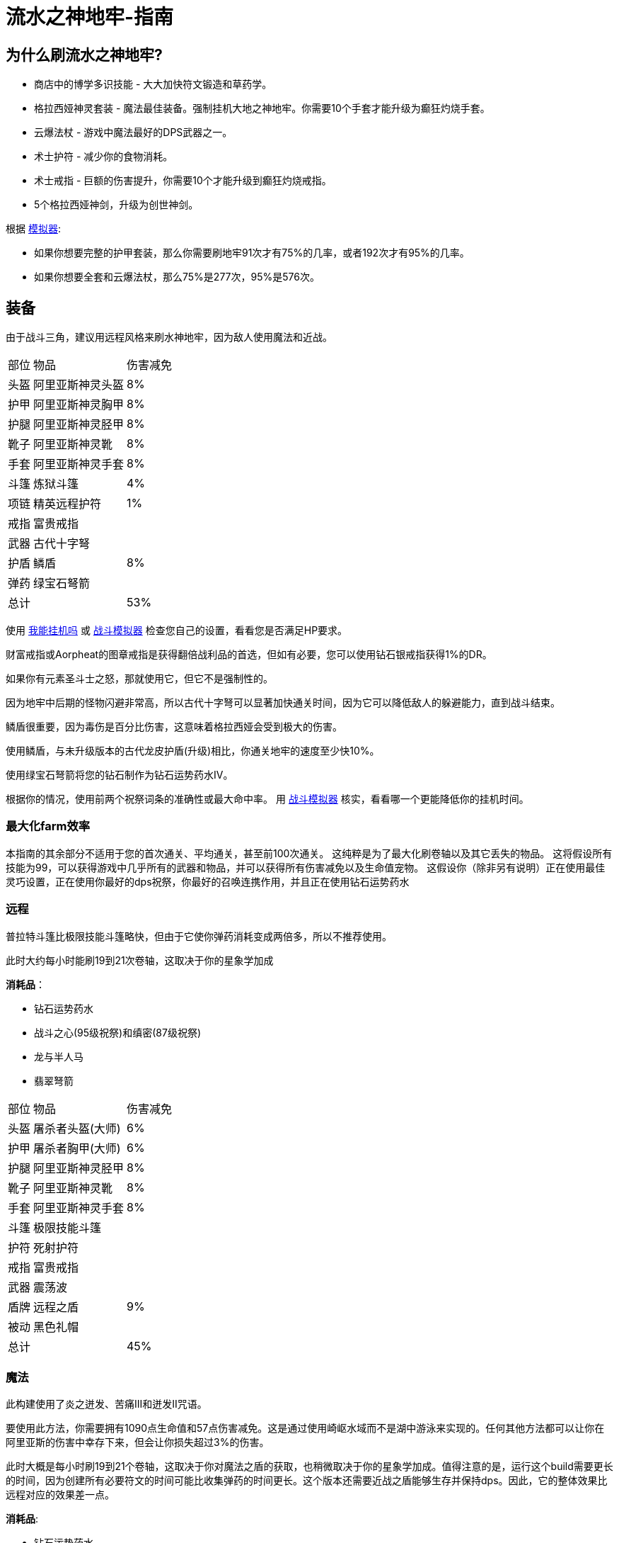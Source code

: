 = 流水之神地牢-指南

== 为什么刷流水之神地牢?

* 商店中的博学多识技能 - 大大加快符文锻造和草药学。
* 格拉西娅神灵套装 - 魔法最佳装备。强制挂机大地之神地牢。你需要10个手套才能升级为癫狂灼烧手套。
* 云爆法杖 - 游戏中魔法最好的DPS武器之一。
* 术士护符 - 减少你的食物消耗。
* 术士戒指 - 巨额的伤害提升，你需要10个才能升级到癫狂灼烧戒指。
* 5个格拉西娅神剑，升级为创世神剑。

根据 https://github.com/vbion/melvor-coupon-solver/[模拟器]:

* 如果你想要完整的护甲套装，那么你需要刷地牢91次才有75%的几率，或者192次才有95%的几率。
* 如果你想要全套和云爆法杖，那么75%是277次，95%是576次。

== 装备

由于战斗三角，建议用远程风格来刷水神地牢，因为敌人使用魔法和近战。

[%autowidth]
|===
|部位 |物品 |伤害减免
|头盔|阿里亚斯神灵头盔|8%
|护甲|阿里亚斯神灵胸甲|8%
|护腿|阿里亚斯神灵胫甲|8%
|靴子|阿里亚斯神灵靴|8%
|手套|阿里亚斯神灵手套|8%
|斗篷|炼狱斗篷|4%
|项链|精英远程护符|1%
|戒指|富贵戒指|
|武器|古代十字弩|
|护盾|鳞盾|8%
|弹药|绿宝石弩箭|
2+|总计|53%
|===

使用 https://consolelog.gitee.io/caniidle/[我能挂机吗,window=_blank] 或 https://wiki.melvoridle.com/w/Combat_Simulator[战斗模拟器,window=_blank] 检查您自己的设置，看看您是否满足HP要求。

财富戒指或Aorpheat的图章戒指是获得翻倍战利品的首选，但如有必要，您可以使用钻石银戒指获得1%的DR。

如果你有元素圣斗士之怒，那就使用它，但它不是强制性的。

因为地牢中后期的怪物闪避非常高，所以古代十字弩可以显著加快通关时间，因为它可以降低敌人的躲避能力，直到战斗结束。

鳞盾很重要，因为毒伤是百分比伤害，这意味着格拉西娅会受到极大的伤害。

使用鳞盾，与未升级版本的古代龙皮护盾(升级)相比，你通关地牢的速度至少快10%。

使用绿宝石弩箭将您的钻石制作为钻石运势药水IV。

根据你的情况，使用前两个祝祭词条的准确性或最大命中率。 用 https://wiki.melvoridle.com/w/Combat_Simulator[战斗模拟器,window=_blank] 核实，看看哪一个更能降低你的挂机时间。

=== 最大化farm效率

本指南的其余部分不适用于您的首次通关、平均通关，甚至前100次通关。 这纯粹是为了最大化刷卷轴以及其它丢失的物品。 这将假设所有技能为99，可以获得游戏中几乎所有的武器和物品，并可以获得所有伤害减免以及生命值宠物。 这假设你（除非另有说明）正在使用最佳灵巧设置，正在使用你最好的dps祝祭，你最好的召唤连携作用，并且正在使用钻石运势药水

=== 远程

普拉特斗篷比极限技能斗篷略快，但由于它使你弹药消耗变成两倍多，所以不推荐使用。

此时大约每小时能刷19到21次卷轴，这取决于你的星象学加成

*消耗品*：

* 钻石运势药水
* 战斗之心(95级祝祭)和缜密(87级祝祭)
* 龙与半人马
* 翡翠弩箭

[%autowidth]
|===
|部位 |物品 |伤害减免
|头盔|屠杀者头盔(大师)|6%
|护甲|屠杀者胸甲(大师)|6%
|护腿|阿里亚斯神灵胫甲|8%
|靴子|阿里亚斯神灵靴|8%
|手套|阿里亚斯神灵手套|8%
|斗篷|极限技能斗篷|
|护符|死射护符|
|戒指|富贵戒指|
|武器|震荡波|
|盾牌|远程之盾|9%
|被动|黑色礼帽|
2+|总计|45%
|===

=== 魔法

此构建使用了炎之迸发、苦痛III和迸发II咒语。

要使用此方法，你需要拥有1090点生命值和57点伤害减免。这是通过使用崎岖水域而不是湖中游泳来实现的。任何其他方法都可以让你在阿里亚斯的伤害中幸存下来，但会让你损失超过3%的伤害。

此时大概是每小时刷19到21个卷轴，这取决于你对魔法之盾的获取，也稍微取决于你的星象学加成。值得注意的是，运行这个build需要更长的时间，因为创建所有必要符文的时间可能比收集弹药的时间更长。这个版本还需要近战之盾能够生存并保持dps。因此，它的整体效果比远程对应的效果差一点。

*消耗品*:

* 钻石运势药水
* 战斗之心(95级祝祭)和全知(91级祝祭)
* 龙与女巫
* 巫师卷轴
* 炎之迸发、苦痛III和迸发II咒语

[%autowidth]
|===
|部位 |物品 |伤害减免
|头盔|格拉西娅神灵头盔|8%
|护甲|格拉西娅神灵胸甲|8%
|护腿|格拉西娅神灵胫甲|8%
|靴子|格拉西娅神灵靴|8%
|手套|格拉西娅神灵手套|8%
|斗篷|骷髅斗篷|3%
|项链|元素圣斗士之怒|3%
|戒指|富贵戒指|
|武器|海之歌|
|盾牌|魔法之盾|9%
|被动|黑色礼帽|
2+|总计|55%
|===


